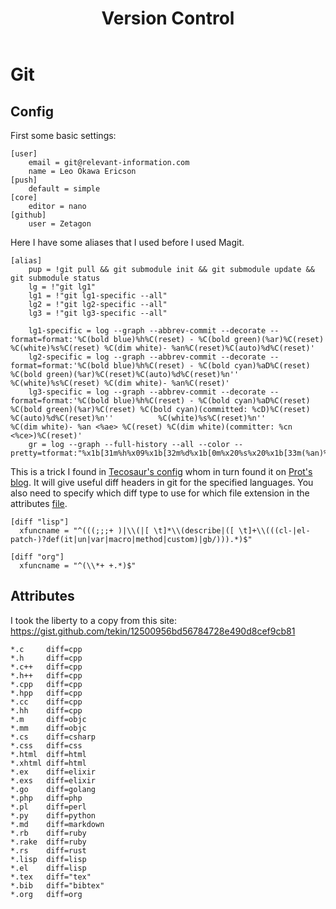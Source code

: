 #+TITLE: Version Control
#+PROPERTY: header-args :comments no :mkdirp yes :noweb yes :tangle no
* Git
** Config
:PROPERTIES:
:header-args: :tangle ~/.config/git/config
:END:
First some basic settings:
#+begin_src config
[user]
	email = git@relevant-information.com
	name = Leo Okawa Ericson
[push]
	default = simple
[core]
	editor = nano
[github]
	user = Zetagon
#+end_src
Here I have some aliases that I used before I used Magit.
#+begin_src config
[alias]
	pup = !git pull && git submodule init && git submodule update && git submodule status
    lg = !"git lg1"
    lg1 = !"git lg1-specific --all"
    lg2 = !"git lg2-specific --all"
    lg3 = !"git lg3-specific --all"

    lg1-specific = log --graph --abbrev-commit --decorate --format=format:'%C(bold blue)%h%C(reset) - %C(bold green)(%ar)%C(reset) %C(white)%s%C(reset) %C(dim white)- %an%C(reset)%C(auto)%d%C(reset)'
    lg2-specific = log --graph --abbrev-commit --decorate --format=format:'%C(bold blue)%h%C(reset) - %C(bold cyan)%aD%C(reset) %C(bold green)(%ar)%C(reset)%C(auto)%d%C(reset)%n''          %C(white)%s%C(reset) %C(dim white)- %an%C(reset)'
    lg3-specific = log --graph --abbrev-commit --decorate --format=format:'%C(bold blue)%h%C(reset) - %C(bold cyan)%aD%C(reset) %C(bold green)(%ar)%C(reset) %C(bold cyan)(committed: %cD)%C(reset) %C(auto)%d%C(reset)%n''          %C(white)%s%C(reset)%n''          %C(dim white)- %an <%ae> %C(reset) %C(dim white)(committer: %cn <%ce>)%C(reset)'
    gr = log --graph --full-history --all --color --pretty=tformat:"%x1b[31m%h%x09%x1b[32m%d%x1b[0m%x20%s%x20%x1b[33m(%an)%x1b[0m"
#+end_src

This is a trick I found in [[https://tecosaur.github.io/emacs-config/config.html#git-diffs][Tecosaur's config]] whom in turn found it on [[https://protesilaos.com/codelog/2021-01-26-git-diff-hunk-elisp-org/][Prot's
blog]]. It will give useful diff headers in git for the specified languages. You
also need to specify which diff type to use for which file extension in the
attributes [[id:94cd351a-195e-412b-bd72-af6b5ada7dd3][file]].
#+begin_src config
[diff "lisp"]
  xfuncname = "^(((;;;+ )|\\(|[ \t]*\\(describe|([ \t]+\\(((cl-|el-patch-)?def(it|un|var|macro|method|custom)|gb/))).*)$"

[diff "org"]
  xfuncname = "^(\\*+ +.*)$"
#+end_src
** Attributes
:PROPERTIES:
:header-args: :tangle ~/.config/git/attributes
:ID:       94cd351a-195e-412b-bd72-af6b5ada7dd3
:END:
I took the liberty to a copy from this site: https://gist.github.com/tekin/12500956bd56784728e490d8cef9cb81
#+begin_src config
*.c     diff=cpp
*.h     diff=cpp
*.c++   diff=cpp
*.h++   diff=cpp
*.cpp   diff=cpp
*.hpp   diff=cpp
*.cc    diff=cpp
*.hh    diff=cpp
*.m     diff=objc
*.mm    diff=objc
*.cs    diff=csharp
*.css   diff=css
*.html  diff=html
*.xhtml diff=html
*.ex    diff=elixir
*.exs   diff=elixir
*.go    diff=golang
*.php   diff=php
*.pl    diff=perl
*.py    diff=python
*.md    diff=markdown
*.rb    diff=ruby
*.rake  diff=ruby
*.rs    diff=rust
*.lisp  diff=lisp
*.el    diff=lisp
*.tex   diff="tex"
*.bib   diff="bibtex"
*.org   diff=org
#+end_src
